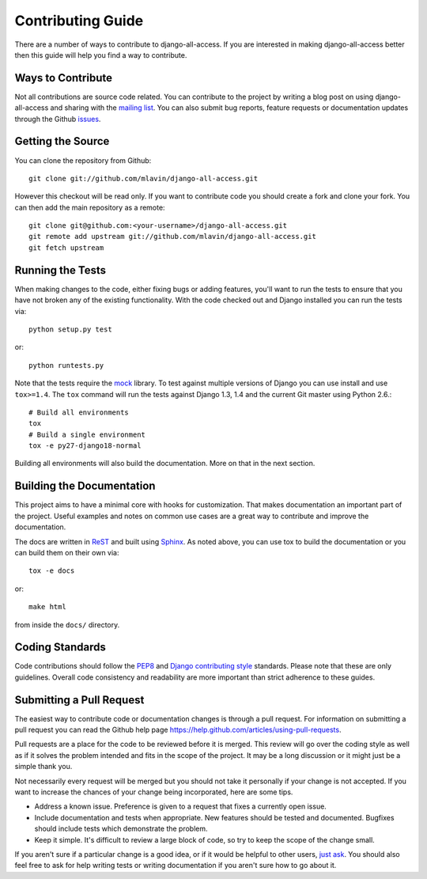 Contributing Guide
====================================

There are a number of ways to contribute to django-all-access. If you are interested
in making django-all-access better then this guide will help you find a way to contribute.


Ways to Contribute
------------------------------------

Not all contributions are source code related. You can contribute to the project by
writing a blog post on using django-all-access and sharing with the 
`mailing list <http://groups.google.com/group/django-all-access>`_. You can also
submit bug reports, feature requests or documentation updates through the Github
`issues <https://github.com/mlavin/django-all-access/issues>`_.


Getting the Source
------------------------------------

You can clone the repository from Github::

    git clone git://github.com/mlavin/django-all-access.git

However this checkout will be read only. If you want to contribute code you should
create a fork and clone your fork. You can then add the main repository as a remote::

    git clone git@github.com:<your-username>/django-all-access.git
    git remote add upstream git://github.com/mlavin/django-all-access.git
    git fetch upstream


Running the Tests
------------------------------------

When making changes to the code, either fixing bugs or adding features, you'll want to
run the tests to ensure that you have not broken any of the existing functionality.
With the code checked out and Django installed you can run the tests via::

    python setup.py test

or::

    python runtests.py

Note that the tests require the `mock <http://www.voidspace.org.uk/python/mock/>`_ library.
To test against multiple versions of Django you can use install and use ``tox>=1.4``. The
``tox`` command will run the tests against Django 1.3, 1.4 and the current Git master using
Python 2.6.::

    # Build all environments
    tox
    # Build a single environment
    tox -e py27-django18-normal

Building all environments will also build the documentation. More on that in the next
section.


Building the Documentation
------------------------------------

This project aims to have a minimal core with hooks for customization. That makes documentation
an important part of the project. Useful examples and notes on common use cases are a great
way to contribute and improve the documentation.

The docs are written in `ReST <http://docutils.sourceforge.net/rst.html>`_
and built using `Sphinx <http://sphinx.pocoo.org/>`_. As noted above, you can use
tox to build the documentation or you can build them on their own via::

    tox -e docs

or::

    make html

from inside the ``docs/`` directory.


Coding Standards
------------------------------------

Code contributions should follow the `PEP8 <http://www.python.org/dev/peps/pep-0008/>`_
and `Django contributing style <https://docs.djangoproject.com/en/dev/internals/contributing/writing-code/coding-style/>`_
standards. Please note that these are only guidelines. Overall code consistency
and readability are more important than strict adherence to these guides.


Submitting a Pull Request
------------------------------------

The easiest way to contribute code or documentation changes is through a pull request.
For information on submitting a pull request you can read the Github help page
https://help.github.com/articles/using-pull-requests.

Pull requests are a place for the code to be reviewed before it is merged. This review
will go over the coding style as well as if it solves the problem intended and fits
in the scope of the project. It may be a long discussion or it might just be a simple
thank you.

Not necessarily every request will be merged but you should not take it personally
if your change is not accepted. If you want to increase the chances of your change
being incorporated, here are some tips.

- Address a known issue. Preference is given to a request that fixes a currently open issue.
- Include documentation and tests when appropriate. New features should be tested and documented. Bugfixes should include tests which demonstrate the problem.
- Keep it simple. It's difficult to review a large block of code, so try to keep the scope of the change small.

If you aren't sure if a particular change is a good idea, or if it would be helpful to
other users, `just ask <http://groups.google.com/group/django-all-access>`_. You should
also feel free to ask for help writing tests or writing documentation if you aren't sure
how to go about it.
